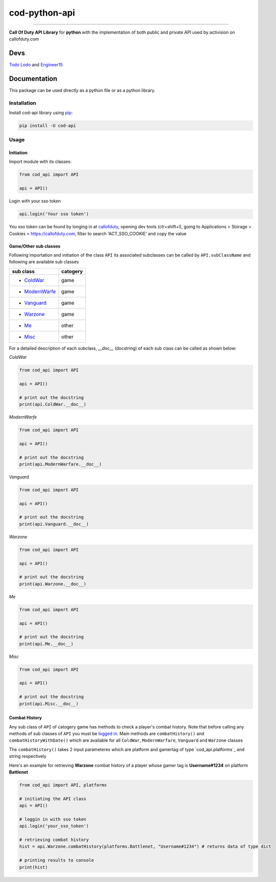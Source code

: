 ==============
cod-python-api
==============

.. image:: https://github.com/TodoLodo2089/cod-python-api/actions/workflows/tests.yml/badge.svg?branch=main
    :target: https://github.com/TodoLodo2089/cod-python-api.git

.. image:: https://badge.fury.io/py/cod-api.svg
    :target: https://badge.fury.io/py/cod-api

.. image:: https://badge.fury.io/gh/TodoLodo2089%2Fcod-python-api.svg
    :target: https://badge.fury.io/gh/TodoLodo2089%2Fcod-python-api

------------------------------------------------------------------------------------------------------------------------

**Call Of Duty API Library** for **python** with the implementation of both public and private API used by activision on 
callofduty.com

Devs
====
`Todo Lodo`_ and `Engineer15`_

.. _Todo Lodo: https://github.com/TodoLodo2089
.. _Engineer15: https://github.com/Engineer152

Documentation
=============
This package can be used directly as a python file or as a python library.

Installation
------------

Install cod-api library using `pip`_:

.. code-block:: bash

    pip install -U cod-api

.. _pip: https://pip.pypa.io/en/stable/getting-started/

Usage
-----

Initiation
~~~~~~~~~~

Import module with its classes:

.. code-block:: python

    from cod_api import API

    api = API()


.. _`logged in`:

Login with your sso token

.. code-block:: python

    api.login('Your sso token')

You sso token can be found by longing in at `callofduty`_, opening dev tools (ctr+shift+I),
going to Applications > Storage > Cookies > https://callofduty.com, filter to search 'ACT_SSO_COOKIE' and
copy the value

.. _callofduty: https://my.callofduty.com/

Game/Other sub classes
~~~~~~~~~~~~~~~~~~~~~~
Following importation and initiation of the class ``API`` its associated subclasses can be called by ``API.subClassName``
and following are available sub classes

+-----------------+----------+
| sub class       | catogery |
+=================+==========+
|* `ColdWar`_     | game     |
+-----------------+----------+
|* `ModernWarfe`_ | game     |
+-----------------+----------+
|* `Vanguard`_    | game     |
+-----------------+----------+
|* `Warzone`_     | game     |
+-----------------+----------+
|* `Me`_          | other    |
+-----------------+----------+
|* `Misc`_        | other    |
+-----------------+----------+



For a detailed description of each subclass, `__doc__` (docstring) of each sub class can be called as shown below:

.. _`ColdWar`:

`ColdWar`

.. code-block:: python

    from cod_api import API

    api = API()

    # print out the docstring
    print(api.ColdWar.__doc__)

.. _`ModernWarfe`:

`ModernWarfe`

.. code-block:: python

    from cod_api import API

    api = API()

    # print out the docstring
    print(api.ModernWarfare.__doc__)

.. _`Vanguard`:

`Vanguard`

.. code-block:: python

    from cod_api import API

    api = API()

    # print out the docstring
    print(api.Vanguard.__doc__)

.. _`Warzone`:

`Warzone`

.. code-block:: python

    from cod_api import API

    api = API()

    # print out the docstring
    print(api.Warzone.__doc__)

.. _`Me`:

`Me`

.. code-block:: python

    from cod_api import API

    api = API()

    # print out the docstring
    print(api.Me.__doc__)

.. _`Misc`:

`Misc`

.. code-block:: python

    from cod_api import API

    api = API()

    # print out the docstring
    print(api.Misc.__doc__)

Combat History
~~~~~~~~~~~~~~

Any sub class of ``API``  of catogery game has methods to check a player's combat history.
Note that before calling any methods of sub classes of ``API`` you must be `logged in`_.
Main methods are ``combatHistory()`` and ``combatHistoryWithDate()`` which are available for all ``ColdWar``,
``ModernWarfare``, ``Vanguard`` and ``Warzone`` classes

The ``combatHistory()`` takes 2 input parameteres which are platform and gamertag of type `cod_api.platforms`_ and
string respectively

Here's an example for retrieving **Warzone** combat history of a player whose gamer tag is **Username#1234** on platform
**Battlenet**

.. code-block:: python

    from cod_api import API, platforms

    # initiating the API class
    api = API()

    # loggin in with sso token
    api.login('your_sso_token')

    # retrieving combat history
    hist = api.Warzone.combatHistory(platforms.Battlenet, "Username#1234") # returns data of type dict

    # printing results to console
    print(hist)